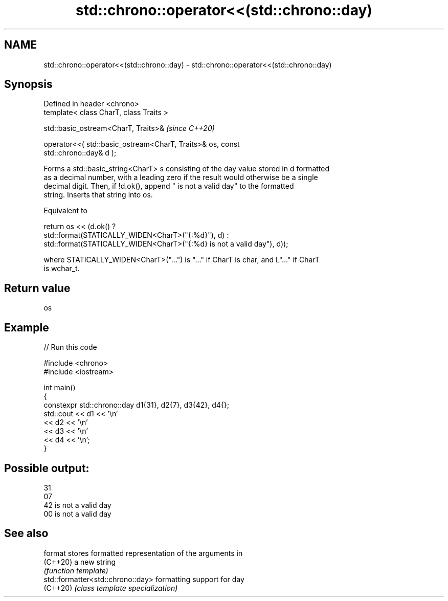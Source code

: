 .TH std::chrono::operator<<(std::chrono::day) 3 "2024.06.10" "http://cppreference.com" "C++ Standard Libary"
.SH NAME
std::chrono::operator<<(std::chrono::day) \- std::chrono::operator<<(std::chrono::day)

.SH Synopsis
   Defined in header <chrono>
   template< class CharT, class Traits >

   std::basic_ostream<CharT, Traits>&                                     \fI(since C++20)\fP

       operator<<( std::basic_ostream<CharT, Traits>& os, const
   std::chrono::day& d );

   Forms a std::basic_string<CharT> s consisting of the day value stored in d formatted
   as a decimal number, with a leading zero if the result would otherwise be a single
   decimal digit. Then, if !d.ok(), append " is not a valid day" to the formatted
   string. Inserts that string into os.

   Equivalent to

   return os << (d.ok() ?
       std::format(STATICALLY_WIDEN<CharT>("{:%d}"), d) :
       std::format(STATICALLY_WIDEN<CharT>("{:%d} is not a valid day"), d));

   where STATICALLY_WIDEN<CharT>("...") is "..." if CharT is char, and L"..." if CharT
   is wchar_t.

.SH Return value

   os

.SH Example


// Run this code

 #include <chrono>
 #include <iostream>

 int main()
 {
     constexpr std::chrono::day d1{31}, d2{7}, d3{42}, d4{};
     std::cout << d1 << '\\n'
               << d2 << '\\n'
               << d3 << '\\n'
               << d4 << '\\n';
 }

.SH Possible output:

 31
 07
 42 is not a valid day
 00 is not a valid day

.SH See also

   format                           stores formatted representation of the arguments in
   (C++20)                          a new string
                                    \fI(function template)\fP
   std::formatter<std::chrono::day> formatting support for day
   (C++20)                          \fI(class template specialization)\fP
